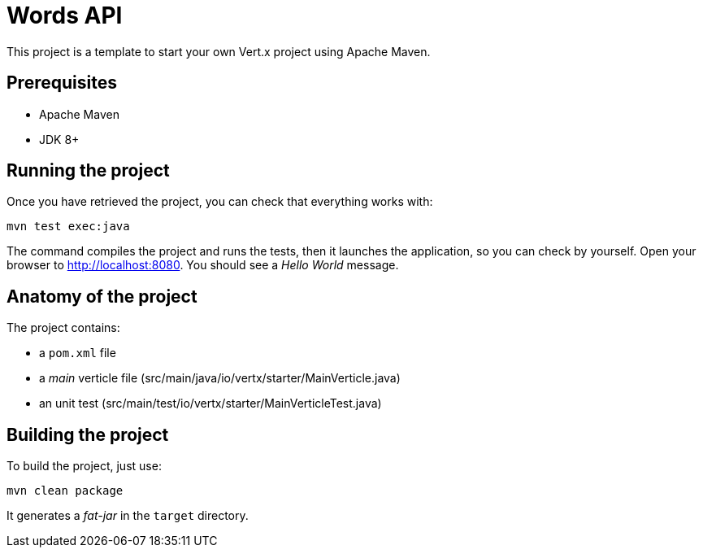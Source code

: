 = Words API

This project is a template to start your own Vert.x project using Apache Maven.

== Prerequisites

* Apache Maven
* JDK 8+


== Running the project

Once you have retrieved the project, you can check that everything works with:

[source]
----
mvn test exec:java
----

The command compiles the project and runs the tests, then  it launches the application, so you can check by yourself. Open your browser to http://localhost:8080. You should see a _Hello World_ message.

== Anatomy of the project

The project contains:

* a `pom.xml` file
* a _main_ verticle file (src/main/java/io/vertx/starter/MainVerticle.java)
* an unit test (src/main/test/io/vertx/starter/MainVerticleTest.java)


== Building the project

To build the project, just use:

----
mvn clean package
----

It generates a _fat-jar_ in the `target` directory.
